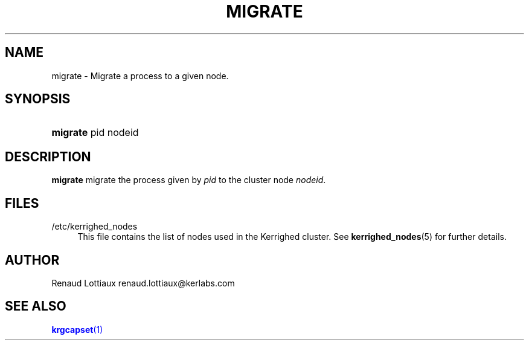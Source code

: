 '\" t
.\"     Title: migrate
.\"    Author: [see the "Author" section]
.\" Generator: DocBook XSL Stylesheets v1.75.2 <http://docbook.sf.net/>
.\"      Date: 01/29/2010
.\"    Manual: [FIXME: manual]
.\"    Source: [FIXME: source]
.\"  Language: English
.\"
.TH "MIGRATE" "1" "01/29/2010" "[FIXME: source]" "[FIXME: manual]"
.\" -----------------------------------------------------------------
.\" * Define some portability stuff
.\" -----------------------------------------------------------------
.\" ~~~~~~~~~~~~~~~~~~~~~~~~~~~~~~~~~~~~~~~~~~~~~~~~~~~~~~~~~~~~~~~~~
.\" http://bugs.debian.org/507673
.\" http://lists.gnu.org/archive/html/groff/2009-02/msg00013.html
.\" ~~~~~~~~~~~~~~~~~~~~~~~~~~~~~~~~~~~~~~~~~~~~~~~~~~~~~~~~~~~~~~~~~
.ie \n(.g .ds Aq \(aq
.el       .ds Aq '
.\" -----------------------------------------------------------------
.\" * set default formatting
.\" -----------------------------------------------------------------
.\" disable hyphenation
.nh
.\" disable justification (adjust text to left margin only)
.ad l
.\" -----------------------------------------------------------------
.\" * MAIN CONTENT STARTS HERE *
.\" -----------------------------------------------------------------
.SH "NAME"
migrate \- Migrate a process to a given node\&.
.SH "SYNOPSIS"
.HP \w'\fBmigrate\fR\ 'u
\fBmigrate\fR pid nodeid
.SH "DESCRIPTION"
.PP

\fBmigrate\fR
migrate the process given by
\fIpid\fR
to the cluster node
\fInodeid\fR\&.
.SH "FILES"
.PP
.PP
/etc/kerrighed_nodes
.RS 4
This file contains the list of nodes used in the Kerrighed cluster\&. See
\fBkerrighed_nodes\fR(5) for further details\&.
.RE
.SH "AUTHOR"
.PP
Renaud Lottiaux
renaud\&.lottiaux@kerlabs\&.com
.SH "SEE ALSO"
.PP

\m[blue]\fB\fBkrgcapset\fR(1)\fR\m[]
